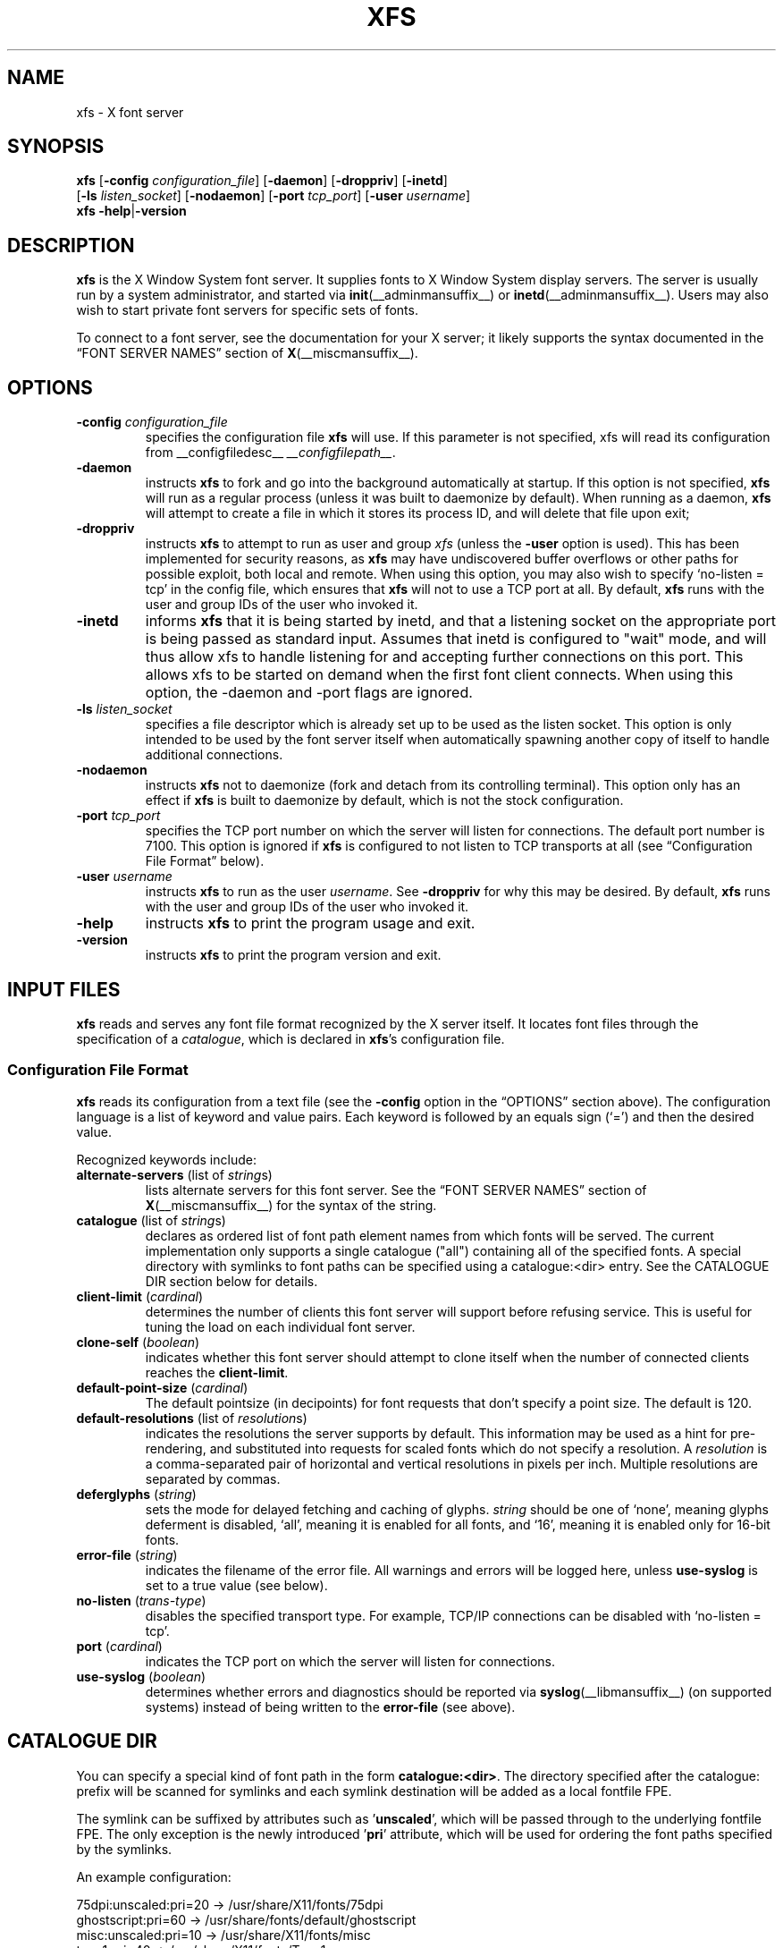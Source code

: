 .\"
.\" Copyright 1991, 1998  The Open Group
.\"
.\" Permission to use, copy, modify, distribute, and sell this software and its
.\" documentation for any purpose is hereby granted without fee, provided that
.\" the above copyright notice appear in all copies and that both that
.\" copyright notice and this permission notice appear in supporting
.\" documentation.
.\"
.\" The above copyright notice and this permission notice shall be included in
.\" all copies or substantial portions of the Software.
.\"
.\" THE SOFTWARE IS PROVIDED "AS IS", WITHOUT WARRANTY OF ANY KIND, EXPRESS OR
.\" IMPLIED, INCLUDING BUT NOT LIMITED TO THE WARRANTIES OF MERCHANTABILITY,
.\" FITNESS FOR A PARTICULAR PURPOSE AND NONINFRINGEMENT.  IN NO EVENT SHALL
.\" THE OPEN GROUP BE LIABLE FOR ANY CLAIM, DAMAGES OR OTHER LIABILITY,
.\" WHETHER IN AN ACTION OF CONTRACT, TORT OR OTHERWISE, ARISING FROM, OUT OF
.\" OR IN CONNECTION WITH THE SOFTWARE OR THE USE OR OTHER DEALINGS IN THE
.\" SOFTWARE.
.\"
.\" Except as contained in this notice, the name of The Open Group shall not
.\" be used in advertising or otherwise to promote the sale, use or other
.\" dealing in this Software without prior written authorization from the
.\" The Open Group.
.\" Copyright 1991 Network Computing Devices
.\"
.\" Permission to use, copy, modify, distribute, and sell this software and
.\" its documentation for any purpose is hereby granted without fee, provided
.\" that the above copyright notice appear in all copies and that both that
.\" copyright notice and this permission notice appear in supporting
.\" documentation, and that the name of Network Computing Devices
.\" not be used in advertising or
.\" publicity pertaining to distribution of the software without specific,
.\" written prior permission.  Network Computing Devices make
.\" no representations about the
.\" suitability of this software for any purpose.  It is provided "as is"
.\" without express or implied warranty.
.TH XFS __appmansuffix__ 2025-05-25 __xorgversion__
.SH NAME
xfs \- X font server
.SH SYNOPSIS
.nf
\fBxfs\fP [\fB\-config\fP \fIconfiguration_file\fP] [\fB\-daemon\fP] \
[\fB\-droppriv\fP] [\fB\-inetd\fP]
    [\fB\-ls\fP \fIlisten_socket\fP] [\fB\-nodaemon\fP] \
[\fB\-port\fP \fItcp_port\fP] [\fB\-user\fP \fIusername\fP]
\fBxfs\fP \fB-help\fP|\fB\-version\fP
.fi
.SH DESCRIPTION
.B xfs
is the X Window System font server.
It supplies fonts to X Window System display servers.
The server is usually run by a system administrator, and started via
.BR init (__adminmansuffix__)
or
.BR inetd (__adminmansuffix__).
Users may also wish to start private font servers for specific sets of
fonts.
.PP
To connect to a font server, see the documentation for your X server; it
likely supports the syntax documented in the \(lqFONT SERVER NAMES\(rq
section of
.BR X (__miscmansuffix__).
.SH OPTIONS
.TP
.BI "\-config " configuration_file
specifies the configuration file
.B xfs
will use.
If this parameter is not specified, xfs will read its configuration from
__configfiledesc__
.IR __configfilepath__ .
.TP
.B \-daemon
instructs
.B xfs
to fork and go into the background automatically at startup.
If this option is not specified,
.B xfs
will run as a regular process (unless it was built to daemonize by
default).
When running as a daemon,
.B xfs
will attempt to create a file in which it stores its process ID, and will
delete that file upon exit;
.TP
.B \-droppriv
instructs
.B xfs
to attempt to run as user and group
.I xfs
(unless the
.B \-user
option is used).
This has been implemented for security reasons, as
.B xfs
may have undiscovered buffer overflows or other paths for possible exploit,
both local and remote.
When using this option, you may also wish to specify \(oqno\-listen =
tcp\(cq in the config file, which ensures that
.B xfs
will not to use a TCP port at all.
By default,
.B xfs
runs with the user and group IDs of the user who invoked it.
.TP
.B \-inetd
informs
.B xfs
that it is being started by inetd, and that a listening socket on the
appropriate port is being passed as standard input.   Assumes that inetd
is configured to "wait" mode, and will thus allow xfs to handle
listening for and accepting further connections on this port.   This allows
xfs to be started on demand when the first font client connects.
When using this option, the -daemon and -port flags are ignored.
.TP
.BI "\-ls " listen_socket
specifies a file descriptor which is already set up to be used as the
listen socket.
This option is only intended to be used by the font server itself when
automatically spawning another copy of itself to handle additional
connections.
.TP
.B \-nodaemon
instructs
.B xfs
not to daemonize (fork and detach from its controlling terminal).
This option only has an effect if
.B xfs
is built to daemonize by default, which is not the stock configuration.
.TP
.BI "\-port " tcp_port
specifies the TCP port number on which the server will listen for
connections.
The default port number is 7100.
This option is ignored if
.B xfs
is configured to not listen to TCP transports at all (see \(lqConfiguration
File Format\(rq below).
.TP
.BI "\-user " username
instructs
.B xfs
to run as the user
.IR username .
See
.B \-droppriv
for why this may be desired.
By default,
.B xfs
runs with the user and group IDs of the user who invoked it.
.TP
.B \-help
instructs
.B xfs
to print the program usage and exit.
.TP
.B \-version
instructs
.B xfs
to print the program version and exit.
.SH "INPUT FILES"
.B xfs
reads and serves any font file format recognized by the X server itself.
It locates font files through the specification of a
.IR catalogue ,
which is declared in
.BR xfs 's
configuration file.
.SS "Configuration File Format"
.B xfs
reads its configuration from a text file (see the
.B \-config
option in the \(lqOPTIONS\(rq section above).
The configuration language is a list of keyword and value pairs.
Each keyword is followed by an equals sign (\(oq=\(cq) and then the desired
value.
.PP
Recognized keywords include:
.TP
.BR alternate\-servers " (list of \fIstring\fPs)"
lists alternate servers for this font server.
See the \(lqFONT SERVER NAMES\(rq section of
.BR X (__miscmansuffix__)
for the syntax of the string.
.\" .TP
.\" .BR cache\-size " (\fIcardinal\fP)"
.\" determines the size (in bytes) of the font server cache.
.TP
.BR catalogue " (list of \fIstring\fPs)"
declares as ordered list of font path element names from which fonts will
be served.
The current implementation only supports a single catalogue ("all")
containing all of the specified fonts. A special directory with
symlinks to font paths can be specified using a catalogue:<dir>
entry. See the CATALOGUE DIR section below for details.
.TP
.BR client\-limit " (\fIcardinal\fP)"
determines the number of clients this font server will support before
refusing service.
This is useful for tuning the load on each individual font server.
.TP
.BR clone\-self " (\fIboolean\fP)"
indicates whether this font server should attempt to clone itself when the
number of connected clients reaches the
.BR client\-limit .
.TP
.BR default\-point\-size " (\fIcardinal\fP)"
The default pointsize (in decipoints) for font requests that don't specify
a point size.
The default is 120.
.TP
.BR default\-resolutions " (list of \fIresolution\fPs)"
indicates the resolutions the server supports by default.
This information may be used as a hint for pre-rendering, and substituted
into requests for scaled fonts which do not specify a resolution.
A
.I resolution
is a comma-separated pair of horizontal and vertical resolutions in pixels
per inch.
Multiple resolutions are separated by commas.
.TP
.BR deferglyphs " (\fIstring\fP)"
sets the mode for delayed fetching and caching of glyphs.
.I string
should be one of \(oqnone\(cq, meaning glyphs deferment is disabled,
\(oqall\(cq, meaning it is enabled for all fonts, and \(oq16\(cq, meaning
it is enabled only for 16-bit fonts.
.TP
.BR error\-file " (\fIstring\fP)"
indicates the filename of the error file.
All warnings and errors will be logged here, unless
.B use\-syslog
is set to a true value (see below).
.TP
.BR no\-listen " (\fItrans-type\fP)"
disables the specified transport type.
For example, TCP/IP connections can be disabled with \(oqno\-listen =
tcp\(cq.
.TP
.BR port " (\fIcardinal\fP)"
indicates the TCP port on which the server will listen for connections.
.\" .TP
.\" .BR trusted-clients " (list of \fIstring\fPs)"
.\" identifies the clients the font server will talk to.
.\" Others will be refused for the initial connection.
.\" An empty list means the server will talk to any client.
.TP
.BR use\-syslog " (\fIboolean\fP)"
determines whether errors and diagnostics should be reported via
.BR syslog (__libmansuffix__)
(on supported systems) instead of being written to the
.B error\-file
(see above).
.SH "CATALOGUE DIR"
You can specify a special kind of font path in the form \fBcatalogue:<dir>\fR.
The directory specified after the catalogue: prefix will be scanned for symlinks
and each symlink destination will be added as a local fontfile FPE.
.PP
The symlink can be suffixed by attributes such as '\fBunscaled\fR', which
will be passed through to the underlying fontfile FPE. The only exception is
the newly introduced '\fBpri\fR' attribute, which will be used for ordering
the font paths specified by the symlinks.
.PP
An example configuration:
.sp
.nf
    75dpi:unscaled:pri=20 \-> /usr/share/X11/fonts/75dpi
    ghostscript:pri=60 \-> /usr/share/fonts/default/ghostscript
    misc:unscaled:pri=10 \-> /usr/share/X11/fonts/misc
    type1:pri=40 \-> /usr/share/X11/fonts/Type1
    type1:pri=50 \-> /usr/share/fonts/default/Type1
.fi
.PP
This will add
.B /usr/share/X11/fonts/misc
as the first FPE with the attribute
.RB \(oq unscaled \(cq.
The second FPE will be
.BR /usr/share/X11/fonts/75dpi ,
also with the attribute unscaled etc.
This is functionally equivalent to setting the following font path:
.sp
.nf
    /usr/share/X11/fonts/misc:unscaled,
    /usr/share/X11/fonts/75dpi:unscaled,
    /usr/share/X11/fonts/Type1,
    /usr/share/fonts/default/Type1,
    /usr/share/fonts/default/ghostscript
.fi
.SS "Example Configuration File"
.nf
 #
 # sample font server configuration file
 #
.sp
 # allow a max of 10 clients to connect to this font server.
 client\-limit = 10
.sp
 # When a font server reaches the above limit, start up a new one.
 clone\-self = on
.sp
 # Identify alternate font servers for clients to use.
 alternate\-servers = hansen:7101,hansen:7102
.sp
 # Look for fonts in the following directories.  The first is a set of
 # TrueType outlines, the second is a set of misc bitmaps (such as terminal
 # and cursor fonts), and the last is a set of 100dpi bitmaps.
 #
 catalogue = /usr/share/X11/fonts/TTF,
             /usr/share/X11/fonts/misc,
             /usr/share/X11/fonts/100dpi/
.sp
 # in 12 points, decipoints
 default\-point\-size = 120
.sp
 # 100 x 100 and 75 x 75
 default\-resolutions = 100,100,75,75
.sp
 # Specify our log filename.
 error\-file = /var/log/xfs.log
.sp
 # Direct diagnostics to our own log file instead of using syslog.
 use\-syslog = off
.fi
.SH "OUTPUT FILES"
When operating in daemon mode,
.B xfs
sends diagnostic messages (errors and warnings) to the log file
specified by the
.B error-file
configuration variable by default.
However, these messages can be sent to an alternate location via the
.B error\-file
and
.B use\-syslog
configuration variables; see \(lqConfiguration File Format\(rq, above.
.SH "ASYNCHRONOUS EVENTS"
.B xfs
handles the following signals specially:
.TP
.I SIGTERM
causes the font server to exit cleanly.
.TP
.I SIGUSR1
causes
.B xfs
to re-read its configuration file.
.TP
.I SIGUSR2
causes
.B xfs
to flush any cached data it may have.
.TP
.I SIGHUP
causes
.B xfs
to reset, closing all active connections and re-reading the configuration
file.
.SH BUGS
Multiple catalogues should be supported.
.SH "FUTURE DIRECTIONS"
Significant further development of
.B xfs
is unlikely.
One of the original motivations behind it was the single-threaded nature of
the X server \(em a user's X session could seem to \(oqfreeze up\(cq while
the X server took a moment to rasterize a font.
This problem with the X server, which remains single-threaded in all
popular implementations to this day, has been mitigated on two fronts:
machines have gotten much faster, and client-side font rendering
(particularly via the Xft library) is the norm in contemporary software.
.SH AUTHORS
Dave Lemke, Network Computing Devices, Inc
.br
Keith Packard, Massachusetts Institute of Technology
.SH "SEE ALSO"
.BR X (__miscmansuffix__),
.BR xfsinfo (__appmansuffix__),
.BR fslsfonts (__appmansuffix__),
.BR init (__adminmansuffix__),
.BR inetd (__adminmansuffix__),
.BR syslog (__libmansuffix__),
.IR "The X Font Service Protocol" ,
.I Font Server Implementation Overview
